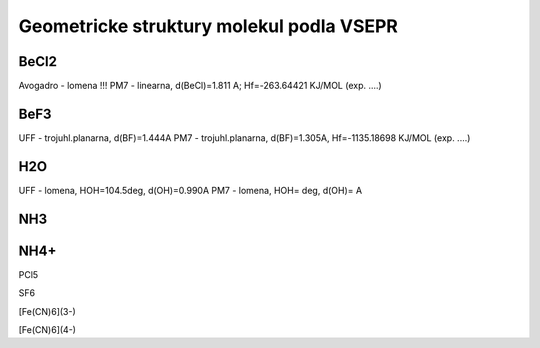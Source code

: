 Geometricke struktury molekul podla VSEPR
=========================================

BeCl2
-----
Avogadro - lomena !!!
PM7 - linearna, d(BeCl)=1.811 A; Hf=-263.64421 KJ/MOL (exp. ....)

BeF3
----
UFF - trojuhl.planarna, d(BF)=1.444A
PM7  - trojuhl.planarna, d(BF)=1.305A,  Hf=-1135.18698 KJ/MOL (exp. ....)

H2O
---
UFF - lomena, HOH=104.5deg, d(OH)=0.990A
PM7 - lomena, HOH=  deg, d(OH)=  A

NH3
---


NH4+
----


PCl5


SF6


[Fe(CN)6](3-)


[Fe(CN)6](4-)


